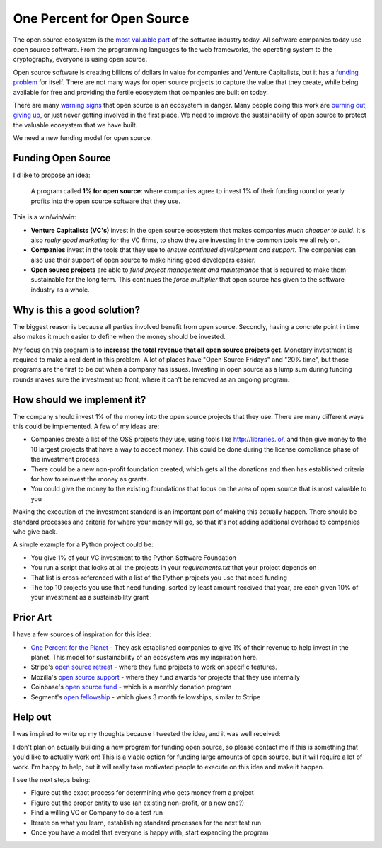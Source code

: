 .. post:: Mar 9, 2018
   :tags: python, opensource, sustainability, sustain

One Percent for Open Source
===========================

The open source ecosystem is the `most valuable part`_ of the software industry today.
All software companies today use open source software.
From the programming languages to the web frameworks,
the operating system to the cryptography,
everyone is using open source.

Open source software is creating billions of dollars in value for companies and Venture Capitalists,
but it has a `funding problem`_ for itself.
There are not many ways for open source projects to capture the value that they create,
while being available for free and providing the fertile ecosystem that companies are built on today.

There are many `warning signs`_ that open source is an ecosystem in danger.
Many people doing this work are `burning out`_,
`giving up`_,
or just never getting involved in the first place.
We need to improve the sustainability of open source to protect the valuable ecosystem that we have built.

We need a new funding model for open source.

.. _most valuable part: https://medium.com/@nayafia/open-source-was-worth-at-least-143m-of-instagram-s-1b-acquisition-808bb85e4681
.. _funding problem: https://www.fordfoundation.org/library/reports-and-studies/roads-and-bridges-the-unseen-labor-behind-our-digital-infrastructure/
.. _warning signs: https://gist.github.com/jdorfman/099954cffd018d0ca2037a1a0f86026f
.. _giving up: https://www.drmaciver.com/2015/08/throwing-in-the-towel/
.. _burning out: https://thenewstack.io/darker-side-open-source/

Funding Open Source
-------------------

I'd like to propose an idea:

    A program called **1% for open source**: where companies agree to invest 1% of their funding round or yearly profits into the open source software that they use.

This is a win/win/win:

* **Venture Capitalists (VC's)** invest in the open source ecosystem that makes companies *much cheaper to build*. It's also *really good marketing* for the VC firms, to show they are investing in the common tools we all rely on.
* **Companies** invest in the tools that they use to *ensure continued development and support*. The companies can also use their support of open source to make hiring good developers easier.
* **Open source projects** are able to *fund project management and maintenance* that is required to make them sustainable for the long term. This continues the *force multiplier* that open source has given to the software industry as a whole.

Why is this a good solution?
----------------------------

The biggest reason is because all parties involved benefit from open source.
Secondly,
having a concrete point in time also makes it much easier to define when the money should be invested.

My focus on this program is to **increase the total revenue that all open source projects get**.
Monetary investment is required to make a real dent in this problem. 
A lot of places have "Open Source Fridays" and "20% time",
but those programs are the first to be cut when a company has issues.
Investing in open source as a lump sum during funding rounds makes sure the investment up front,
where it can't be removed as an ongoing program.

How should we implement it?
---------------------------

The company should invest 1% of the money into the open source projects that they use. There are many different ways this could be implemented.
A few of my ideas are:

* Companies create a list of the OSS projects they use, using tools like http://libraries.io/, and then give money to the 10 largest projects that have a way to accept money. This could be done during the license compliance phase of the investment process.
* There could be a new non-profit foundation created, which gets all the donations and then has established criteria for how to reinvest the money as grants.
* You could give the money to the existing foundations that focus on the area of open source that is most valuable to you 

Making the execution of the investment standard is an important part of making this actually happen.
There should be standard processes and criteria for where your money will go,
so that it's not adding additional overhead to companies who give back.

A simple example for a Python project could be:

* You give 1% of your VC investment to the Python Software Foundation
* You run a script that looks at all the projects in your `requirements.txt` that your project depends on
* That list is cross-referenced with a list of the Python projects you use that need funding
* The top 10 projects you use that need funding, sorted by least amount received that year, are each given 10% of your investment as a sustainability grant

Prior Art
---------

I have a few sources of inspiration for this idea:

* `One Percent for the Planet`_ - They ask established companies to give 1% of their revenue to help invest in the planet. This model for sustainability of an ecosystem was my inspiration here.
* Stripe's `open source retreat`_ - where they fund projects to work on specific features.
* Mozilla's `open source support`_  - where they fund awards for projects that they use internally
* Coinbase's `open source fund`_ - which is a monthly donation program
* Segment's `open fellowship`_ - which gives 3 month fellowships, similar to Stripe

.. _One Percent for the Planet: https://www.onepercentfortheplanet.org/
.. _open source retreat: https://stripe.com/blog/open-source-retreat-2016
.. _open source support: https://wiki.mozilla.org/MOSS
.. _open source fund: https://engineering.coinbase.com/introducing-coinbase-open-source-fund-116617a1f6ec
.. _open fellowship: https://open.segment.com/fellowship

Help out
--------

I was inspired to write up my thoughts because I tweeted the idea,
and it was well received:

.. raw:: html

   <blockquote class="twitter-tweet" data-lang="en"><p lang="en" dir="ltr">We should start a movement called &quot;1% for OSS&quot;, a program where VC&#39;s and startup companies agree to invest 1% of their funding round into the infrastructure that their companies rely on. <a href="https://twitter.com/hashtag/sustain?src=hash&amp;ref_src=twsrc%5Etfw">#sustain</a> <a href="https://twitter.com/hashtag/sustainoss?src=hash&amp;ref_src=twsrc%5Etfw">#sustainoss</a></p>&mdash; Eric Holscher (@ericholscher) <a href="https://twitter.com/ericholscher/status/966845161194979328?ref_src=twsrc%5Etfw">February 23, 2018</a></blockquote>
   <script async src="https://platform.twitter.com/widgets.js" charset="utf-8"></script>

I don't plan on actually building a new program for funding open source,
so please contact me if this is something that you'd like to actually work on!
This is a viable option for funding large amounts of open source,
but it will require a lot of work.
I'm happy to help,
but it will really take motivated people to execute on this idea and make it happen.

I see the next steps being:

* Figure out the exact process for determining who gets money from a project
* Figure out the proper entity to use (an existing non-profit, or a new one?)
* Find a willing VC or Company to do a test run
* Iterate on what you learn, establishing standard processes for the next test run
* Once you have a model that everyone is happy with, start expanding the program
